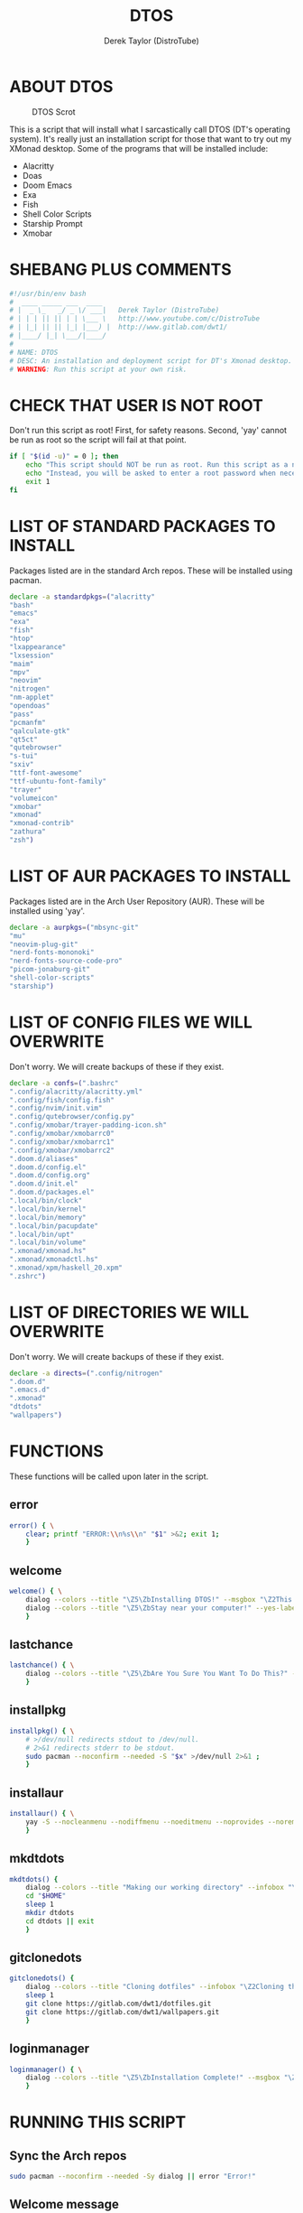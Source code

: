 #+TITLE: DTOS
#+DESCRIPTION: A post-installation script to install DT's xmonad desktop on an Arch-based distro.
#+AUTHOR: Derek Taylor (DistroTube)
#+PROPERTY: header-args :tangle dtos.sh
#+STARTUP: showeverything


* ABOUT DTOS
#+CAPTION: DTOS Scrot
#+ATTR_HTML: :alt DTOS scrot :title DTOS Scrot :align left
[[https://gitlab.com/dwt1/dotfiles/-/raw/master/.screenshots/dtos-thumb-01.png]]

This is a script that will install what I sarcastically call DTOS (DT's operating system). It's really just an installation script for those that want to try out my XMonad desktop.  Some of the programs that will be installed include:
+ Alacritty
+ Doas
+ Doom Emacs
+ Exa
+ Fish
+ Shell Color Scripts
+ Starship Prompt
+ Xmobar

* SHEBANG PLUS COMMENTS
#+begin_src bash
#!/usr/bin/env bash
#  ____ _____ ___  ____
# |  _ \_   _/ _ \/ ___|   Derek Taylor (DistroTube)
# | | | || || | | \___ \   http://www.youtube.com/c/DistroTube
# | |_| || || |_| |___) |  http://www.gitlab.com/dwt1/
# |____/ |_| \___/|____/
#
# NAME: DTOS
# DESC: An installation and deployment script for DT's Xmonad desktop.
# WARNING: Run this script at your own risk.

#+end_src

* CHECK THAT USER IS NOT ROOT
Don't run this script as root!  First, for safety reasons. Second, 'yay' cannot be run as root so the script will fail at that point.

#+begin_src bash
if [ "$(id -u)" = 0 ]; then
    echo "This script should NOT be run as root. Run this script as a normal user."
    echo "Instead, you will be asked to enter a root password when necessary."
    exit 1
fi
#+end_src

* LIST OF STANDARD PACKAGES TO INSTALL
Packages listed are in the standard Arch repos. These will be installed using pacman.

#+begin_src bash
declare -a standardpkgs=("alacritty"
"bash"
"emacs"
"exa"
"fish"
"htop"
"lxappearance"
"lxsession"
"maim"
"mpv"
"neovim"
"nitrogen"
"nm-applet"
"opendoas"
"pass"
"pcmanfm"
"qalculate-gtk"
"qt5ct"
"qutebrowser"
"s-tui"
"sxiv"
"ttf-font-awesome"
"ttf-ubuntu-font-family"
"trayer"
"volumeicon"
"xmobar"
"xmonad"
"xmonad-contrib"
"zathura"
"zsh")
#+end_src

* LIST OF AUR PACKAGES TO INSTALL
Packages listed are in the Arch User Repository (AUR). These will be installed using 'yay'.

#+begin_src bash
declare -a aurpkgs=("mbsync-git"
"mu"
"neovim-plug-git"
"nerd-fonts-mononoki"
"nerd-fonts-source-code-pro"
"picom-jonaburg-git"
"shell-color-scripts"
"starship")
#+end_src

* LIST OF CONFIG FILES WE WILL OVERWRITE
Don't worry.  We will create backups of these if they exist.

#+begin_src bash
declare -a confs=(".bashrc"
".config/alacritty/alacritty.yml"
".config/fish/config.fish"
".config/nvim/init.vim"
".config/qutebrowser/config.py"
".config/xmobar/trayer-padding-icon.sh"
".config/xmobar/xmobarrc0"
".config/xmobar/xmobarrc1"
".config/xmobar/xmobarrc2"
".doom.d/aliases"
".doom.d/config.el"
".doom.d/config.org"
".doom.d/init.el"
".doom.d/packages.el"
".local/bin/clock"
".local/bin/kernel"
".local/bin/memory"
".local/bin/pacupdate"
".local/bin/upt"
".local/bin/volume"
".xmonad/xmonad.hs"
".xmonad/xmonadctl.hs"
".xmonad/xpm/haskell_20.xpm"
".zshrc")
#+end_src

* LIST OF DIRECTORIES WE WILL OVERWRITE
Don't worry. We will create backups of these if they exist.

#+begin_src bash
declare -a directs=(".config/nitrogen"
".doom.d"
".emacs.d"
".xmonad"
"dtdots"
"wallpapers")
#+end_src

* FUNCTIONS
These functions will be called upon later in the script.

** error
#+begin_src bash
error() { \
    clear; printf "ERROR:\\n%s\\n" "$1" >&2; exit 1;
    }
#+end_src

** welcome
#+begin_src bash
welcome() { \
    dialog --colors --title "\Z5\ZbInstalling DTOS!" --msgbox "\Z2This is a script that will install what I sarcastically call \Z5DTOS (DT's operating system)\Zn\Z2. It's really just an installation script for those that want to try out my XMonad desktop.  We will install the XMonad tiling window manager, the Xmobar panel, the Alacritty terminal, the Fish shell, Doom Emacs and many other essential programs needed to make my dotfiles work correctly.\\n\\n-DT (Derek Taylor, aka DistroTube)" 16 60
    dialog --colors --title "\Z5\ZbStay near your computer!" --yes-label "Continue" --no-label "Exit" --yesno "\Z2This script is not allowed to be run as root. But you will be asked to enter your root password at various points during this installation. This is to give PACMAN and YAY the permissions needed to install software.  Also, make sure you actually have YAY installed before running this script!" 8 60
    }
#+end_src

** lastchance
#+begin_src bash
lastchance() { \
    dialog --colors --title "\Z5\ZbAre You Sure You Want To Do This?" --yes-label "Begin Installation" --no-label "Exit" --yesno "\Z2Shall we begin installing DTOS?" 8 60 || { clear; exit 1; }
    }
#+end_src

** installpkg
#+begin_src bash
installpkg() { \
    # >/dev/null redirects stdout to /dev/null.
    # 2>&1 redirects stderr to be stdout.
    sudo pacman --noconfirm --needed -S "$x" >/dev/null 2>&1 ;
    }
#+end_src

** installaur
#+begin_src bash
installaur() { \
    yay -S --nocleanmenu --nodiffmenu --noeditmenu --noprovides --noremovemake --useask "$1"
    }
#+end_src

** mkdtdots
#+begin_src bash
mkdtdots() {
    dialog --colors --title "Making our working directory" --infobox "\Z2Making a directory called  'dtdots' and cd'ing into it." 5 70
    cd "$HOME"
    sleep 1
    mkdir dtdots
    cd dtdots || exit
    }
#+end_src

** gitclonedots
#+begin_src bash
gitclonedots() {
    dialog --colors --title "Cloning dotfiles" --infobox "\Z2Cloning the 'dotfiles' and 'wallpapers' repositories from DT's GitLab." 5 70
    sleep 1
    git clone https://gitlab.com/dwt1/dotfiles.git
    git clone https://gitlab.com/dwt1/wallpapers.git
    }
#+end_src

** loginmanager
#+begin_src bash
loginmanager() { \
    dialog --colors --title "\Z5\ZbInstallation Complete!" --msgbox "\Z2Now logout of your current desktop environment or window manager and choose XMonad from your login manager.  ENJOY!" 10 60
    }
#+end_src

* RUNNING THIS SCRIPT
** Sync the Arch repos
#+begin_src bash
sudo pacman --noconfirm --needed -Sy dialog || error "Error!"
#+end_src

** Welcome message
#+begin_src bash
welcome || error "User exited."
#+end_src

** Asking user to confirm that he really wants to install DT's dots.
#+begin_src bash
lastchance || error "User exited."
#+end_src

** Install the packages from standard Arch repositories.
#+begin_src bash
for x in "${standardpkgs[@]}"; do
    dialog --colors --title "Installing packages from Arch repo" --infobox "\Z2Installing \`$x\` from the Arch repositories." 5 70
    installpkg "$x"
done
#+end_src

** If certain directories already exist, we will make backups at DIRECTORY.TIMESTAMP
#+begin_src bash
for x in "${directs[@]}"; do
    dialog --colors --title "Backing up some files and directories" --infobox "\Z2Since \`$HOME/$x\` already exists, we will make a backup at \`$HOME/$x.$(date +%Y%m%d%H%M)\`." 5 70
    [ -d "$HOME/$x" ] && mv "$HOME/$x" "$HOME/$x.$(date +%Y%m%d%H%M)"
done
#+end_src

** If config files already exist, we will make backups at FILENAME.TIMESTAMP
#+begin_src bash
for x in "${confs[@]}"; do
    dialog --colors --title "Backing up some files and directories" --infobox "\Z2Since \`$HOME/$x\` already exists, we will make a backup at \`$HOME/$x.$(date +%Y%m%d%H%M)\`." 5 70
    [ -f "$HOME/$x" ] && mv "$HOME/$x" "$HOME/$x.$(date +%Y%m%d%H%M)"
done
#+end_src

** Make a directory named 'dtdots' for our git cloning.
#+begin_src bash
mkdtdots || error "Error making 'dtdots' directory or cd'ing into it."
#+end_src

** Pulling down DT's dotfiles and wallpapers from GitLab.
#+begin_src bash
gitclonedots || error "Error cloning DT's dotfiles or wallpapers repo from GitLab."
#+end_src

** Copying DT's config files into the appropriate directories.
We will be moving directories and files. If the destination directory does not exit, we will make it.
#+begin_src bash
for x in "${directs[@]}"; do
    dialog --colors --title "Installing the new config files" --infobox "\Z2Copying the new config files to their appropriate locations." 5 70
    [ -d "$x" ] &&
    mv "$x" "$HOME/$x"
done

for x in "${directs[@]}"; do
    dialog --colors --title "Installing the new config files" --infobox "\Z2Copying the new config files to their appropriate locations." 5 70
    [ -d "dotfiles/$x" ] &&
    mv "dotfiles/$x" "$HOME/$x"
done

for x in "${confs[@]}"; do
    dialog --colors --title "Installing the new config files" --infobox "\Z2Copying the new config files to their appropriate locations." 5 70
    [ -f "dotfiles/$x" ] &&
    mkdir --parents "$HOME/$(echo "$x" | awk 'BEGIN { FS = "/" } ; { OFS = FS } ; { $NF="" ; print $0 }')" &&
    mv "dotfiles/$x" "$HOME/$x"
done
#+end_src

** Install packages from Arch User Repository (AUR).
Since some of the AUR programs have to build from source, this will probably take the most time.
#+begin_src bash
for x in "${aurpkgs[@]}"; do
    installaur "$x"
done
#+end_src

** Pacman hooks that force xmonad to recompile after xmonad/haskell updates.
#+begin_src bash
sudo mv $HOME/.xmonad/pacman-hooks/recompile-xmonad.hook $HOME/.xmonad/pacman-hooks/recompile-xmonadh.hook /etc/pacman.d/hooks/
#+end_src

** Installing Doom Emacs
#+begin_src bash
dialog --colors --title "Installing Doom Emacs" --infobox "\Z2A major component of DTOS is Doom Emacs. So let's install it!" 5 70
sleep 1
git clone --depth 1 https://github.com/hlissner/doom-emacs $HOME/.emacs.d
$HOME/.emacs.d/bin/doom install
#+end_src

** Compiling xmonad and the xmonadctl script
#+begin_src bash
xmonad --recompile
ghc -dynamic $HOME/.xmonad/xmonadctl.hs
#+end_src

** Setting nitrogen wallpaper directory and setting a wallpaper
#+begin_src bash
old_home="/home/dt"
sed -i "s#$old_home#$HOME#g" "$HOME/.config/nitrogen/nitrogen.cfg" "$HOME/.config/nitrogen/bg-saved.cfg"
#+end_src

** Deleting the 'dtdots' directory we created for git cloning
#+begin_src bash
rm -rf dtdots
#+end_src

** Message stating that the installation is complete!
#+begin_src bash
loginmanager || error "User exited."
#+end_src
